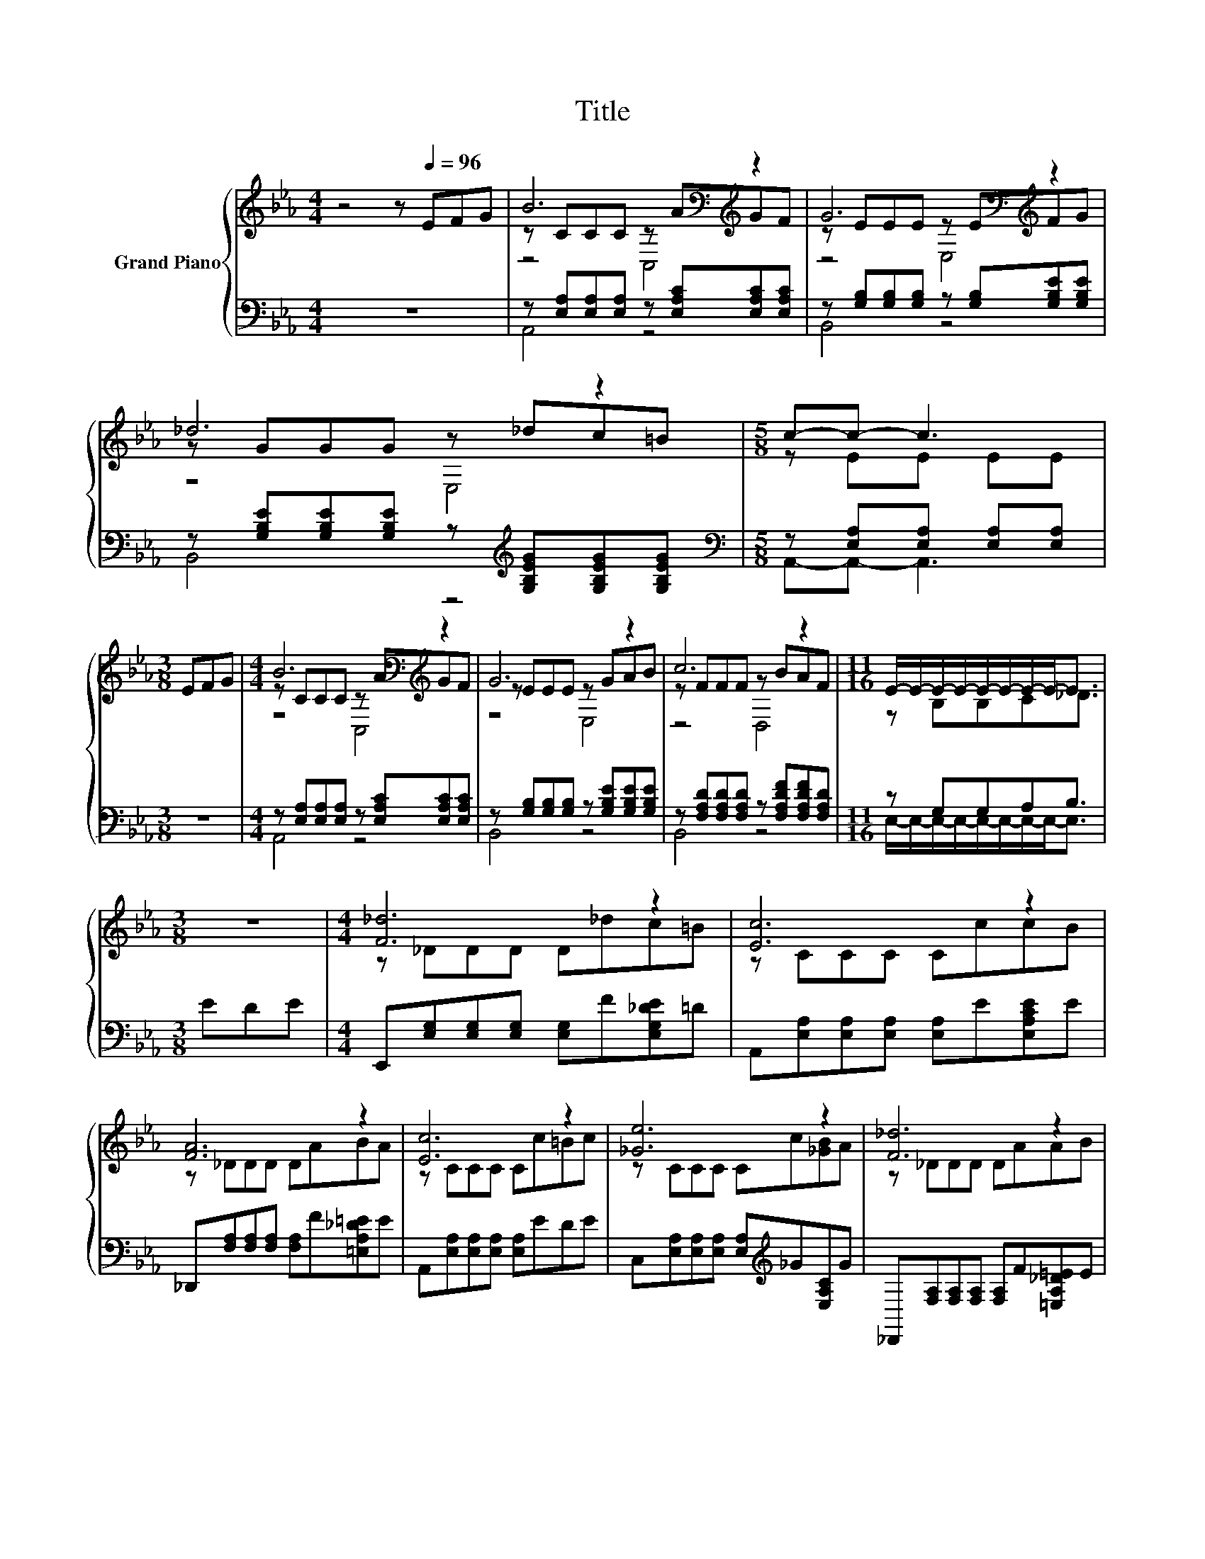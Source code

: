 X:1
T:Title
%%score { ( 1 3 4 ) | ( 2 5 ) }
L:1/8
M:4/4
K:Eb
V:1 treble nm="Grand Piano"
V:3 treble 
V:4 treble 
V:2 bass 
V:5 bass 
V:1
 z4 z[Q:1/4=96] EFG | B6[K:bass][K:treble] z2 | G6[K:bass][K:treble] z2 | _d6 z2 |[M:5/8] c-c- c3 | %5
[M:3/8] EFG |[M:4/4] B6[K:bass][K:treble] z2 | G6 z2 | c6 z2 |[M:11/16] E/-E/-E/-E/-E/-E/-E/-E-<E | %10
[M:3/8] z3 |[M:4/4] [F_d]6 z2 | [Ec]6 z2 | [FA]6 z2 | [Ec]6 z2 | [_Ge]6 z2 | [F_d]6 z2 | %17
 cEDE c2 B2 |[M:5/8] [CA]-[CA]- [CA]3 |[M:3/8] EFG |[M:4/4] B6 z2 | G6 z2 | _d6 z2 | c6 z2 | %24
 e6 z2 | _d6 z2 | cEDE c2 B2 |[M:15/16] A3/2-A3/2- A3 z3/2 |] %28
V:2
 z8 | z [E,A,][E,A,][E,A,] z [E,A,C][E,A,C][E,A,C] | z [G,B,][G,B,][G,B,] z [G,B,][G,B,E][G,B,E] | %3
 z [G,B,E][G,B,E][G,B,E] z[K:treble] [G,B,EG][G,B,EG][G,B,EG] | %4
[M:5/8][K:bass] z [E,A,][E,A,] [E,A,][E,A,] |[M:3/8] z3 | %6
[M:4/4] z [E,A,][E,A,][E,A,] z [E,A,C][E,A,C][E,A,C] | %7
 z [G,B,][G,B,][G,B,] z [G,B,E][G,B,E][G,B,E] | z [F,A,D][F,A,D][F,A,D] z [F,A,DF][F,A,DF][F,A,D] | %9
[M:11/16] z G,G,A,B,3/2 |[M:3/8] EDE |[M:4/4] E,,[E,G,][E,G,][E,G,] [E,G,]F[E,G,_DE]=D | %12
 A,,[E,A,][E,A,][E,A,] [E,A,]E[E,A,CE]E | _D,,[F,A,][F,A,][F,A,] [F,A,]F[=E,A,_D=E]E | %14
 A,,[E,A,][E,A,][E,A,] [E,A,]EDE | C,[E,A,][E,A,][E,A,] [E,A,][K:treble]_G[E,A,C]G | %16
 _D,,[F,A,][F,A,][F,A,] [F,A,]F[=E,A,_D=E]E | [E,A,E][F,A,C][F,A,=B,][E,A,C] [E,A,E]2 [E,G,_D]2 | %18
[M:5/8] [A,,A,]-[A,,A,]- [A,,A,]3 |[M:3/8] z3 |[M:4/4] z [A,,E,][A,,E,][A,,E,] .[A,,E,]2 z2 | %21
 z [B,,E,][B,,E,][B,,E,] .[B,,E,]2 z2 | z [E,G,][E,G,][E,G,] .[E,G,]2 z2 | %23
 z [A,,A,][A,,A,][A,,A,] [A,,A,]E[K:treble]DE | _G6[K:bass][K:treble] z2 | F6[K:bass] z2 | %26
 [E,A,E][E,A,C][F,A,=B,][E,A,C] [E,A,E]2 [E,G,_D]2 |[M:15/16] z E,/-E,/F, F,3 E,3/2 |] %28
V:3
 x8 | z CCC[K:bass] z[K:treble] AGF | z EEE[K:bass] z E[K:treble]FG | z GGG z _dc=B | %4
[M:5/8] z EE EE |[M:3/8] x3 |[M:4/4] z CCC[K:bass] z[K:treble] AGF | z EEE z GAB | z FFF z BAF | %9
[M:11/16] z B,B,C_D3/2 |[M:3/8] x3 |[M:4/4] z _DDD D_dc=B | z CCC CccB | z _DDD DABA | %14
 z CCC Cc=Bc | z CCC Cc[_GB]A | z _DDD DAAB | x8 |[M:5/8] x5 |[M:3/8] x3 |[M:4/4] z CCC CAGF | %21
 z _DDD DEFG | z EEE E_dc=B | z EEE Ec=Bc | z A,A,A, A,cBA | z A,A,A, A,[FA][=EA][EB] | x8 | %27
[M:15/16] [A,C]C/-C/_D D3 C3/2 |] %28
V:4
 x8 | z4[K:bass] C,4[K:treble] | z4[K:bass] E,4[K:treble] | z4 E,4 |[M:5/8] x5 |[M:3/8] x3 | %6
[M:4/4] z4[K:bass] C,4[K:treble] | z4 E,4 | z4 D,4 |[M:11/16] x11/2 |[M:3/8] x3 |[M:4/4] x8 | x8 | %13
 x8 | x8 | x8 | x8 | x8 |[M:5/8] x5 |[M:3/8] x3 |[M:4/4] x8 | x8 | x8 | x8 | x8 | x8 | x8 | %27
[M:15/16] x15/2 |] %28
V:5
 x8 | A,,4 z4 | B,,4 z4 | B,,4 z4[K:treble] |[M:5/8][K:bass] A,,-A,,- A,,3 |[M:3/8] x3 | %6
[M:4/4] A,,4 z4 | B,,4 z4 | B,,4 z4 |[M:11/16] E,/-E,/-E,/-E,/-E,/-E,/-E,/-E,-<E, |[M:3/8] x3 | %11
[M:4/4] x8 | x8 | x8 | x8 | x5[K:treble] x3 | x8 | x8 |[M:5/8] x5 |[M:3/8] x3 |[M:4/4] x8 | x8 | %22
 x8 | x6[K:treble] x2 | z[K:bass] C,C,C, C,[K:treble]_GGG | z[K:bass] _D,D,D, D,[D,_D][D,D][D,A,] | %26
 x8 |[M:15/16] A,,3/2-A,,3/2- A,,3 z3/2 |] %28

